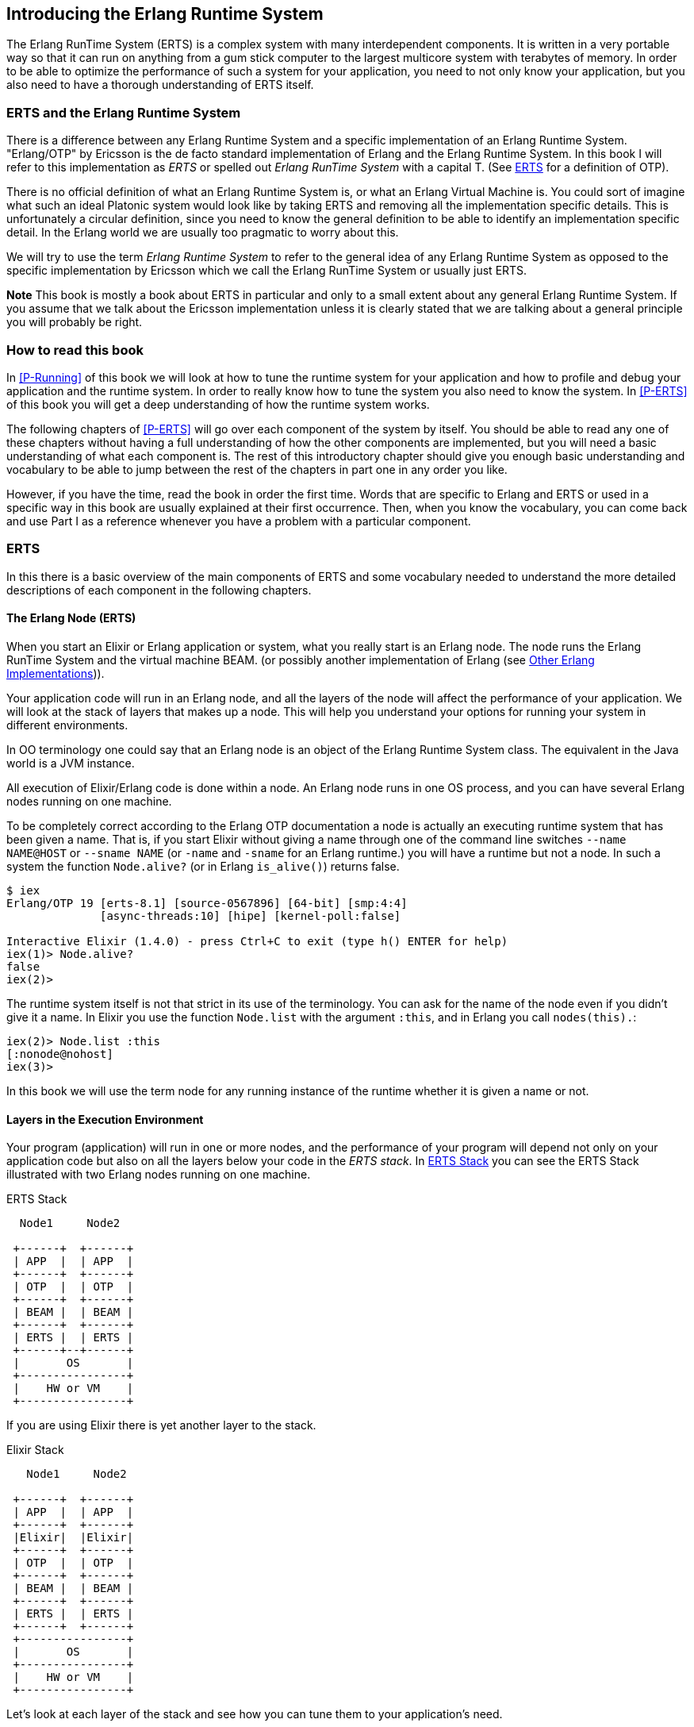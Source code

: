 [[introduction]]

== Introducing the Erlang Runtime System

The Erlang RunTime System (ERTS) ((("Erlang RunTime System",
see="ERTS")))(((ERTS))) is a complex system with many interdependent
components. It is written in a very portable way so that it can run on
anything from a gum stick computer to the largest multicore system
with terabytes of memory. In order to be able to optimize the
performance of such a system for your application, you need to not
only know your application, but you also need to have a thorough
understanding of ERTS itself.

=== ERTS and the Erlang Runtime System

There is a difference between any Erlang Runtime System ((("Erlang
Runtime System"))) and a specific implementation of an Erlang Runtime
System. "Erlang/OTP" by Ericsson is the de facto standard
implementation of Erlang and the Erlang Runtime System. In this book I
will refer to this implementation as _ERTS_ or spelled out _Erlang
RunTime System_ with a capital T. (See xref:ERTS[] for a definition of
OTP).

There is no official definition of what an Erlang Runtime System is,
or what an Erlang Virtual Machine is. You could sort of imagine what
such an ideal Platonic system would look like by taking ERTS and
removing all the implementation specific details. This is
unfortunately a circular definition, since you need to know the
general definition to be able to identify an implementation specific
detail. In the Erlang world we are usually too pragmatic to worry about
this.

We will try to use the term _Erlang Runtime System_ to refer to the
general idea of any Erlang Runtime System as opposed to the specific
implementation by Ericsson which we call the Erlang RunTime System
or usually just ERTS.

*Note* This book is mostly a book about ERTS in particular and only to
a small extent about any general Erlang Runtime System. If you assume
that we talk about the Ericsson implementation unless it is clearly
stated that we are talking about a general principle you will probably
be right.

=== How to read this book

In xref:P-Running[] of this book we will look at how to tune the
runtime system for your application and how to profile and debug
your application and the runtime system. In order to really know
how to tune the system you also need to know the system. In
xref:P-ERTS[] of this book you will get a deep understanding of
how the runtime system works.

The following chapters of xref:P-ERTS[] will go over each
component of the system by itself.
You should be able to read any one of these
chapters without having a full understanding of how the other
components are implemented, but you will need a basic understanding of
what each component is. The rest of this introductory chapter should
give you enough basic understanding and vocabulary to be able to jump
between the rest of the chapters in part one in any order you like.

However, if you have the time,
read the book in
order the first time. Words that are specific to Erlang and ERTS or
used in a specific way in this book are usually explained at their
first occurrence. Then, when you know the vocabulary, you can come
back and use Part I as a reference whenever you have a problem with a
particular component.

[[ERTS]]
=== ERTS

In this there is a basic overview of the main components of
ERTS (((ERTS))) and some vocabulary needed to understand the more
detailed descriptions of each component in the following chapters.

==== The Erlang Node (ERTS)

When you start an Elixir or Erlang application or system, what you
really start is an Erlang node(((node))). The node runs the Erlang
RunTime System and the virtual machine BEAM.  (or possibly another
implementation of Erlang (see xref:Other_Erlang_Implementations[])).

Your application code will run in an Erlang node, and all the layers
of the node will affect the performance of your application. We will
look at the stack of layers that makes up a node. This will help you
understand your options for running your system in different
environments.

In OO terminology one could say that an Erlang node is an object of
the Erlang Runtime System class. The equivalent in the Java world is a
JVM instance.

All execution of Elixir/Erlang code is done within a node. An Erlang node
runs in one OS process, and you can have several Erlang nodes
running on one machine.


To be completely correct according to the Erlang OTP documentation a
node is actually an executing runtime system that has been given a
name. That is, if you start Elixir without giving a name through one
of the command line switches `--name NAME@HOST` or `--sname NAME` (or
`-name` and `-sname` for an Erlang runtime.)  you will have a runtime
but not a node. In such a system the function `Node.alive?` 
(or in Erlang `is_alive()`) returns false.

----
$ iex
Erlang/OTP 19 [erts-8.1] [source-0567896] [64-bit] [smp:4:4]
              [async-threads:10] [hipe] [kernel-poll:false]

Interactive Elixir (1.4.0) - press Ctrl+C to exit (type h() ENTER for help)
iex(1)> Node.alive?
false
iex(2)>
----

The runtime system itself is not that strict in its use
of the terminology. You can ask for the name of the node even
if you didn't give it a name. In Elixir you use the function
`Node.list` with the argument `:this`, and in Erlang you
call `nodes(this).`:

----
iex(2)> Node.list :this
[:nonode@nohost]
iex(3)>
----

In this book we will use the term node for any running instance
of the runtime whether it is given a name or not.

==== Layers in the Execution Environment

Your program (application) will run in one or more nodes, and the
performance of your program will depend not only on your application
code but also on all the layers below your code in the _ERTS
stack_. In xref:the_erts_stack[] you can see the ERTS Stack
illustrated with two Erlang nodes running on one machine.

[[the_erts_stack]]
.ERTS Stack
[ditaa]
----

  Node1     Node2

 +------+  +------+
 | APP  |  | APP  |
 +------+  +------+
 | OTP  |  | OTP  |
 +------+  +------+
 | BEAM |  | BEAM |
 +------+  +------+
 | ERTS |  | ERTS |
 +------+--+------+
 |       OS       |
 +----------------+
 |    HW or VM    |
 +----------------+


----

If you are using Elixir there is yet another layer to the stack.

[[the_elixir_stack]]
.Elixir Stack
[ditaa]
----
   Node1     Node2

 +------+  +------+
 | APP  |  | APP  |
 +------+  +------+
 |Elixir|  |Elixir|
 +------+  +------+
 | OTP  |  | OTP  |
 +------+  +------+
 | BEAM |  | BEAM |
 +------+  +------+
 | ERTS |  | ERTS |
 +------+  +------+
 +----------------+
 |       OS       |
 +----------------+
 |    HW or VM    |
 +----------------+

----


Let's look at each layer of the stack and see how you can tune them
to your application's need.

At the bottom of the stack there is the hardware you are running
on. The easiest way to improve the performance of your app is probably
to run it on better hardware. You might need to start exploring higher
levels of the stack if economical or physical constraints or
environmental concerns won't let you upgrade your hardware.

The two most important choices for your hardware
is whether it is multicore and whether it is 32-bit or 64-bit. You
need different builds of ERTS depending on whether you want to use
multicore or not and whether you want to use 32-bit or 64-bit.

The second layer in the stack is the OS level. ERTS runs on most
versions of Windows and most POSIX "compliant" operating systems,
including Linux, VxWorks, FreeBSD, Solaris, and Mac OS X. Today most of
the development of ERTS is done on Linux and OS X, and you can expect
the best performance on these platforms. However, Ericsson has been
using Solaris internally in many projects and ERTS has been tuned for
Solaris for many years.  Depending on your use case you might actually
get the best performance on a Solaris system. The OS choice is usually
not based on performance requirements, but is restricted by other
factors. If you are building an embedded application you might be
restricted to Raspbian or VxWork, and if you for some reason are
building an end user or client application you might have to use
Windows. The Windows port of ERTS has so far not had the highest
priority and might not be the best choice from a performance or
maintenance perspective. If you want to use a 64-bit ERTS you of
course need to have both a 64-bit machine and a 64-bit OS. We will not
cover many OS specific questions in this book, and most examples will
be assuming that you run on Linux.

The third layer in the stack is the Erlang Runtime System. In our case
this will be ERTS. This and the fourth layer, the Erlang Virtual Machine
(BEAM), is what this book is all about.

The fifth layer, OTP(((OTP))), supplies the Erlang standard libraries. OTP
originally stood for "Open Telecom Platform" and was a number of
Erlang libraries supplying building blocks (such as `supervisor`,
`gen_server` and `gen_tcp`) for building robust applications (such as
telephony exchanges).  Early on, the libraries and the meaning of OTP
got intermingled with all the other standard libraries shipped with
ERTS. Nowadays most people use OTP together with Erlang in
"Erlang/OTP" as the name for ERTS and all Erlang libraries shipped by
Ericsson. Knowing these standard libraries and how and when to use
them can greatly improve the performance of your application. This
book will not go into any details of the standard libraries and
OTP, there are many other books that cover these aspects.

If you are running an Elixir program the sixth layer provides
the Elixir environment and the Elixir libraries.

Finally, the seventh layer (APP) is your application, and
any third party libraries you use. The application can use all
the functionality provided by the underlying layers. Apart from
upgrading your hardware this is probably the place where you most
easily can improve your application's performance. In
xref:CH-Tracing[] there are some hints and some tools that can
help you profile and optimize your application. In
xref:CH-Debugging[] we will look at how to find the cause
of crashing applications and how to find bugs in your application.

For information on how to build and run an Erlang node
see xref:AP-BuildingERTS[], and read the rest of the book to
learn all about the components of an Erlang node.

==== Distribution


One of the key insights by the Erlang language designers was that in
order to build a system that works 24/7 you need to be able to handle
hardware failure. Therefore you need to distribute your system over at
least two physical machines. You do this by starting a node on
each machine and then you can connect the nodes to each other so
that processes can communicate with each other across the nodes
just as if they were running in the same node.

[[a_distributed_application]]
.Distributed Applications
[ditaa]
----
   Node1     Node2      Node3     Node4

 +------+  +------+   +------+  +------+
 | APP  |  | APP  |   | APP  |  | APP  |
 +------+  +------+   +------+  +------+
 |Elixir|  |Elixir|   |Elixir|  |Elixir|
 +------+  +------+   +------+  +------+
 | OTP  |  | OTP  |   | OTP  |  | OTP  |
 +------+  +------+   +------+  +------+
 | BEAM |  | BEAM |   | BEAM |  | BEAM |
 +------+  +------+   +------+  +------+
 | ERTS |  | ERTS |   | ERTS |  | ERTS |
 +------+  +------+   +------+  +------+
 +----------------+   +----------------+
 |       OS       |   |       OS       |
 +----------------+   +----------------+
 |    HW or VM    |   |    HW or VM    |
 +----------------+   +----------------+
 +-------------------------------------+
 |               Network               |
 +-------------------------------------+

----


==== The Erlang Compiler

The Erlang Compiler is responsible for compiling Erlang source code,
from .erl files into virtual machine code for BEAM (the virtual
machine). The compiler itself is written in Erlang and compiled by
itself to BEAM code and usually available in a running Erlang node.
To bootstrap the runtime system there are a number of precompiled
BEAM files, including the compiler, in the bootstrap directory.

For more information about the compiler see xref:CH-Compiler[].


==== The Erlang Virtual Machine: BEAM

BEAM(((BEAM))) is the Erlang virtual machine used for executing Erlang code,
just like the JVM is used for executing Java code. BEAM runs in an
Erlang Node.

****
*BEAM:* The name BEAM originally stood for Bogdan's Erlang Abstract
 Machine, but nowadays most people refer to it as Björn’s
Erlang Abstract Machine, after the current maintainer.
 
****

Just as ERTS is an implementation of a more general concept of a Erlang
Runtime System so is BEAM an implementation of a more general Erlang Virtual
Machine (EVM)(((Erlang Virtual Machine)))(((EVM, see="Erlang Virtual Machine"))).
There is no definition of what constitutes an EVM but BEAM actually has two
levels of instructions _Generic Instructions_ and _Specific Instructions_.
The generic instruction set could be seen as a blueprint for an EVM.

For a full description of BEAM see xref:CH-BEAM[], xref:CH-beam_modules[]
and xref:CH-Instructions[].

==== Processes

An Erlang process basically works like an OS process. Each process has
its own memory (a mailbox, a heap and a stack) and a process control
block (PCB) with information about the process.

All Erlang code execution is done within the context of a process. One
Erlang node can have many processes, which can communicate through
message passing and signals. Erlang processes can also communicate with
processes on other Erlang nodes as long as the nodes are connected.

To learn more about processes and the PCB see xref:CH-Processes[].


==== Scheduling

The Scheduler is responsible for choosing the Erlang process to execute.
Basically the scheduler keeps two queues, a _ready queue_ of processes
ready to run, and a _waiting queue_ of processes waiting to receive a
message. When a process in the waiting queue receives a message or gets
a time out it is moved to the ready queue.

The scheduler picks the first process from the ready queue and hands it
to BEAM for execution of one _time slice_. BEAM preempts the running
process when the time slice is used up and adds the process to the
end of the ready queue. If the process is blocked in a receive before
the time slice is used up, it gets added to the waiting queue instead.

Erlang is concurrent by nature, that is, each process is conceptually
running at the same time as all other processes, but in reality there
is just one process running in the VM. On a multicore machine Erlang
actually runs more than one scheduler, usually one per physical core,
each having their own queues. This way Erlang achieves true
parallelism. To utilize more than one core ERTS has to be built (see
xref:AP-BuildingERTS[]) in _SMP_(((SMP))) mode. SMP stands for
_Symmetric MultiProcessing_, that is, the ability to execute a
processes on any one of multiple CPUs.

In reality the picture is more complicated with priorities among
processes and the waiting queue is implemented through a timing wheel.
All this and more is described in detail in xref:CH-Scheduling[].

==== The Erlang Tag Scheme

Erlang is a dynamically typed language, and the runtime system needs a
way to keep track of the type of each data object. This is done with a
tagging scheme. Each data object or pointer to a data object also has
a tag with information about the data type of the object.

Basically some bits of a pointer are reserved for the tag, and the
emulator can then determine the type of the object by looking at the
bit pattern of the tag.

These tags are used for pattern matching and for type test and for
primitive operations as well as by the garbage collector.

The complete tagging scheme is described in xref:CH-TypeSystem[].

==== Memory Handling

Erlang uses automatic memory management and the programmer does not
have to worry about memory allocation and deallocation. Each process
has a heap and a stack which both can grow, and shrink, as needed.

When a process runs out of heap space, the VM will first try to
reclaim free heap space through garbage collection. The garbage collector
will then go through the process stack and heap and copy live data
to a new heap while throwing away all the data that is dead. If there
still isn't enough heap space, a new larger heap will be allocated and
the live data is moved there.

The details of the current generational copying garbage collector, including
the handling of reference counted binaries can be found in xref:CH-Memory[].

In a system which uses HiPE compiled native code, each process actually has
two stacks, a BEAM stack and a native stack, the details can be found in
xref:CH-Native[].

==== The Interpreter and the Command Line Interface

When you start an Erlang node with +erl+ you get a command prompt.
This is the _Erlang read eval print loop_ (REPL) or the _command line
interface_ (CLI) or simply the _Erlang shell_.

You can actually type in Erlang code and execute it directly from the
shell. In this case the code is not compiled to BEAM code and executed by
the BEAM, instead the code is parsed and interpreted by the Erlang
interpreter. In general the interpreted code behaves exactly as compiled
code, but there are a few subtle differences, these differences and all
other aspects of the shell are explained in xref:CH-Ops[].

[[Other_Erlang_Implementations]]
=== Other Erlang Implementations

This book is mainly concerned with the "standard" Erlang
implementation by Ericsson/OTP called ERTS, but there are a few other
implementations available and in this section we will look at some of
them briefly.

==== Erlang on Xen

Erlang on Xen (link:https://github.com/cloudozer/ling[]) is an Erlang implementation
running directly on server hardware with no OS layer in between, only
a thin Xen client.

Ling, the virtual machine of Erlang on Xen is almost 100% binary compatible
with BEAM. In xref:the_eox_stack you can see how the Erlang on Xen implementation
of the Erlang Solution Stack differs from the ERTS Stack. The thing to note here
is that there is no operating system in the Erlang on Xen stack.

Since Ling implements the generic instruction set of BEAM, it can reuse
the BEAM compiler from the OTP layer to compile Erlang to Ling.

[[erlang_on_xen]]
.Erlang On Xen
[ditaa]
----
  Node1     Node2       Node2     Node3

 +------+  +------+   +------+  +------+
 | APP  |  | APP  |   | APP  |  | APP  |
 +------+  +------+   +------+  +------+
 | OTP  |  | OTP  |   | OTP  |  | OTP  |
 +------+  +------+   +------+  +------+
 | Ling |  | Ling |   | BEAM |  | BEAM |
 +------+  +------+   +------+  +------+
 | EoX  |  | EoX  |   | ERTS |  | ERTS |
 +------+--+------+   +------+--+------+
 |      XEN       |   |       OS       |
 +----------------+   +----------------+
 |      HW        |   |    HW or VM    |
 +----------------+   +----------------+


----

==== Erjang

Erjang (link:http://www.erjang.org[]) is an Erlang implementation which runs
on the JVM. It loads +.beam+ files and recompiles the code to Java +.class+
files. Erjang is almost 100% binary compatible with (generic) BEAM.

In xref:the_erjang_stack you can see how the Erjang implementation
of the Erlang Solution Stack differs from the ERTS Stack. The thing
to note here is that JVM has replaced BEAM as the virtual machine
and that Erjang provides the services of ERTS by implementing them
in Java on top of the VM.

[[erlang_on_jvm]]
.Erlang on the JVM
[ditaa]
----
  Node1     Node2       Node3     Node4

 +------+  +------+   +------+  +------+
 | APP  |  | APP  |   | APP  |  | APP  |
 +------+  +------+   +------+  +------+
 | OTP  |  | OTP  |   | OTP  |  | OTP  |
 +------+  +------+   +------+  +------+
 |Erjang|  |Erjang|   | BEAM |  | BEAM |
 +------+  +------+   +------+  +------+
 | JVM  |  | JVM  |   | ERTS |  | ERTS |
 +------+--+------+   +------+--+------+
 |      OS        |   |       OS       |
 +----------------+   +----------------+
 |    HW or VM    |   |    HW or VM    |
 +----------------+   +----------------+


----

Now that you have a basic understanding of all the major pieces of
ERTS, and the necessary vocabulary you can dive into the details of
each component. If you are eager to understand a certain component,
you can jump directly to that chapter. Or if you are really eager to
find a solution to a specific problem you could jump to the right
chapter in xref:P-Running[], and try the different methods to tune,
tweak, or debug your system.


